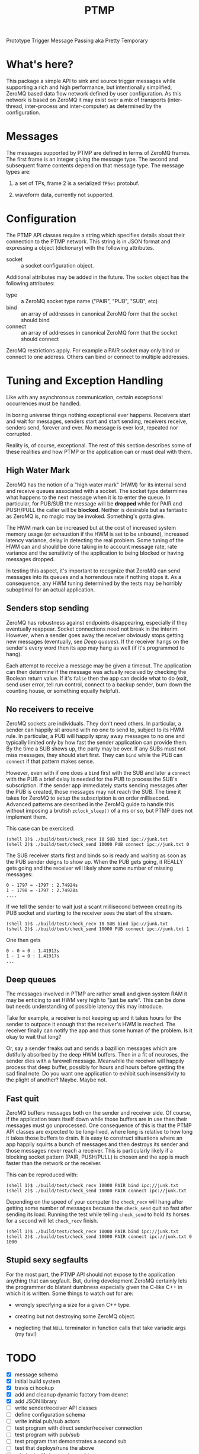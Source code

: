 #+title: PTMP

Prototype Trigger Message Passing aka Pretty Temporary

* What's here?

This package a simple API to sink and source trigger messages while
supporting a rich and high performance, but intentionally simplified,
ZeroMQ based data flow network defined by user configuration.  As this network is based on ZeroMQ it may exist over a mix of transports (inter-thread, inter-process and inter-computer) as determined by the configuration.

* Messages

The messages supported by PTMP are defined in terms of ZeroMQ frames.  The first frame is an integer giving the message type.  The second and subsequent frame contents depend on that message type.  The message types are:

1) a set of TPs, frame 2 is a serialized ~TPSet~ protobuf.

2) waveform data, currently not supported.

* Configuration

The PTMP API classes require a string which specifies details about
their connection to the PTMP network.  This string is in JSON format
and expressing a object (dictionary) with the following attributes.

- socket :: a socket configuration object.

Additional attributes may be added in the future.  The ~socket~ object
has the following attributes:

- type :: a ZeroMQ socket type name ("PAIR", "PUB", "SUB", etc)
- bind :: an array of addresses in canonical ZeroMQ form that the socket should bind
- connect :: an array of addresses in canonical ZeroMQ form that the socket should connect

ZeroMQ restrictions apply.  For example a PAIR socket may only bind or connect to one address.  Others can bind or connect to multiple addresses.

* Tuning and Exception Handling

Like with any asynchronous communication, certain exceptional
occurrences must be handled.  

In boring universe things nothing exceptional ever happens.  Receivers
start and wait for messages, senders start and start sending,
receivers receive, senders send, forever and ever.  No message is ever
lost, repeated nor corrupted.

Reality is, of course, exceptional.  The rest of this section
describes some of these realities and how PTMP or the application can
or must deal with them.

** High Water Mark

ZeroMQ has the notion of a "high water mark" (HWM) for its internal
send and receive queues associated with a socket.  The socket type
determines what happens to the next message when it is to enter the
queue.  In particular, for PUB/SUB the message will be *dropped* while
for PAIR and PUSH/PULL the caller will be *blocked*.  Neither is
desirable but as fantastic as ZeroMQ is, no magic may be invoked.
Something's gotta give.  

The HWM mark can be increased but at the cost of increased system
memory usage (or exhaustion if the HWM is set to be unbound),
increased latency variance, delay in detecting the real problem.  Some
tuning of the HWM can and should be done taking in to account message
rate, rate variance and the sensitivity of the application to being blocked or having messages dropped.

In testing this aspect, it's important to recognize that ZeroMQ can
send messages into its queues and a horrendous rate if nothing stops
it.  As a consequence, any HWM tuning determined by the tests may be horribly suboptimal for an actual application.

** Senders stop sending

ZeroMQ has robustness against endpoints disappearing, especially if
they eventually reappear.  Socket connections need not break in the
interim.  However, when a sender goes away the receiver obviously
stops getting new messages (eventually, see [[Deep queues]]).  If the
receiver hangs on the sender's every word then its app may hang as
well (if it's programmed to hang).

Each attempt to receive a message may be given a timeout.  The
application can then determine if the message was actually received by
checking the Boolean return value.  If it's ~false~ then the app can
decide what to do (exit, send user error, tell run control, connect to
a backup sender, burn down the counting house, or something equally
helpful).

** No receivers to receive 

ZeroMQ sockets are individuals.  They don't need others.  In particular, a sender can happily sit around with no one to send to, subject to its HWM rule.  In particular, a PUB will happily spray away messages to no one and typically limited only by how fast the sender application can provide them.  By the time a SUB shows up, the party may be over.  If any SUBs must not miss messages, they should start first.  They can ~bind~ while the PUB can ~connect~ if that pattern makes sense.

However, even with if one does a ~bind~ first with the SUB and later a
~connect~ with the PUB a brief delay is needed for the PUB to process
the SUB's subscription.  If the sender app immediately starts sending
messages after the PUB is created, those messages may not reach the
SUB.  The time it takes for ZeroMQ to setup the subscription is on
order millisecond.  Advanced patterns are described in the ZeroMQ
guide to handle this without imposing a brutish ~zclock_sleep()~ of a ms
or so, but PTMP does not implement them.

This case can be exercised: 

#+BEGIN_EXAMPLE
  (shell 1)$ ./build/test/check_recv 10 SUB bind ipc://junk.txt
  (shell 2)$ ./build/test/check_send 10000 PUB connect ipc://junk.txt 0 
#+END_EXAMPLE

The SUB receiver starts first and binds so is ready and waiting as
soon as the PUB sender deigns to show up.  When the PUB gets going, it
REALLY gets going and the receiver will likely show some number of
missing messages:

#+BEGIN_EXAMPLE
0 - 1797 = -1797 : 2.74924s
1 - 1798 = -1797 : 2.74928s
....
#+END_EXAMPLE

If we tell the sender to wait just a scant millisecond between
creating its PUB socket and starting to the receiver sees the start of
the stream.

#+BEGIN_EXAMPLE
  (shell 1)$ ./build/test/check_recv 10 SUB bind ipc://junk.txt
  (shell 2)$ ./build/test/check_send 10000 PUB connect ipc://junk.txt 1
#+END_EXAMPLE

One then gets

#+BEGIN_EXAMPLE
0 - 0 = 0 : 1.41913s
1 - 1 = 0 : 1.41917s
...
#+END_EXAMPLE

** Deep queues

The messages involved in PTMP are rather small and given system RAM it
may be enticing to set HWM very high to "just be safe".  This can be
done but needs understanding of possible latency this may introduce.

Take for example, a receiver is not keeping up and it takes hours for
the sender to outpace it enough that the receiver's HWM is reached.
The receiver finally can notify the app and thus some human of the
problem.  Is it okay to wait that long?  

Or, say a sender freaks out and sends a bazillion messages which are
dutifully absorbed by the deep HWM buffers.  Then in a fit of
neuroses, the sender dies with a farewell message.  Meanwhile the
receiver will happily process that deep buffer, possibly for hours and
hours before getting the sad final note.  Do you want one application
to exhibit such insensitivity to the plight of another?  Maybe.  Maybe
not.

** Fast quit

ZeroMQ buffers messages both on the sender and receiver side.  Of course, if the application tears itself down while those buffers are in use then their messages must go unprocessed.  One consequence of this is that the PTMP API classes are expected to be long-lived, where long is relative to how long it takes those buffers to drain.  It is easy to construct situations where an app happily squirts a bunch of messages and then destroys its sender and those messages never reach a receiver.  This is particularly likely if a blocking socket pattern (PAIR, PUSH/PULL) is chosen and the app is much faster than the network or the receiver.

This can be reproduced with:

#+BEGIN_EXAMPLE
  (shell 1)$ ./build/test/check_recv 10000 PAIR bind ipc://junk.txt
  (shell 2)$ ./build/test/check_send 10000 PAIR connect ipc://junk.txt 
#+END_EXAMPLE 

Depending on the speed of your computer the ~check_recv~ will hang after getting some number of messages because the ~check_send~ quit so fast after sending its load.  Running the test while telling ~check_send~ to hold its horses for a second will let ~check_recv~ finish.

#+BEGIN_EXAMPLE
  (shell 1)$ ./build/test/check_recv 10000 PAIR bind ipc://junk.txt
  (shell 2)$ ./build/test/check_send 10000 PAIR connect ipc://junk.txt 0 1000
#+END_EXAMPLE

** Stupid sexy segfaults

For the most part, the PTMP API should not expose to the application
anything that can segfault.  But, during development ZeroMQ certainly
lets the programmer do blatant dumbness especially given the C-like
C++ in which it is written.  Some things to watch out for are:

- wrongly specifying a size for a given C++ type.

- creating but not destroying some ZeroMQ object.

- neglecting that ~NULL~ terminator in function calls that take variadic args (my fav!)



* TODO

- [X] message schema
- [X] initial build system
- [X] travis ci hookup
- [X] add and cleanup dynamic factory from dexnet
- [X] add JSON library
- [ ] write sender/receiver API classes
- [ ] define configuration schema
- [ ] write initial pub/sub actors
- [ ] test program with direct sender/receiver connection
- [ ] test program with pub/sub
- [ ] test program that demonstrates a second sub
- [ ] test that deploys/runs the above 
- [ ] rate test with ~inproc~, ~ipc~ and ~tcp~
- [ ] push/pull test

